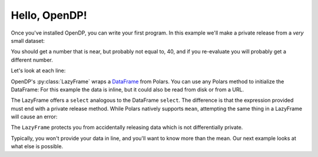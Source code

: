
Hello, OpenDP!
==============

Once you've installed OpenDP, you can write your first program.
In this example we'll make a private release from a `very` small dataset:

.. doctest::

    >>> import opendp.prelude as dp
    >>> import polars as pl
    >>> lf = dp.LazyFrame(pl.DataFrame(
    ...     "age": [20, 40, 60]
    ... }))
    >>> lf.select(
	...     pl.col("age").private_mean()
    ... )
    shape: (1, 1)
    ┌──────┐
    │ age  │
    │ ---  │
    │ i64  │
    ╞══════╡
    │ ...  │
    └──────┘

You should get a number that is near, but probably not equal to, 40,
and if you re-evaluate you will probably get a different number.

Let's look at each line:

OpenDP's :py:class:`LazyFrame` wraps a
`DataFrame <https://pola-rs.github.io/polars/py-polars/html/reference/dataframe/index.html>`_ from Polars.
You can use any Polars method to initialize the DataFrame:
For this example the data is inline, but it could also be read from disk or from a URL.

The LazyFrame offers a ``select`` analogous to the DataFrame ``select``.
The difference is that the expression provided must end with a private release method.
While Polars natively supports ``mean``, attempting the same thing in a LazyFrame will cause an error:

.. doctest::

    >>> lf.select(
	...     pl.col("age").mean()
    ... )
    Traceback:
    ...
    Last method in chain must be a private_* method

The ``LazyFrame`` protects you from accidentally releasing data which is not differentially private.

Typically, you won't provide your data in line, and you'll want to know more than the mean.
Our next example looks at what else is possible.